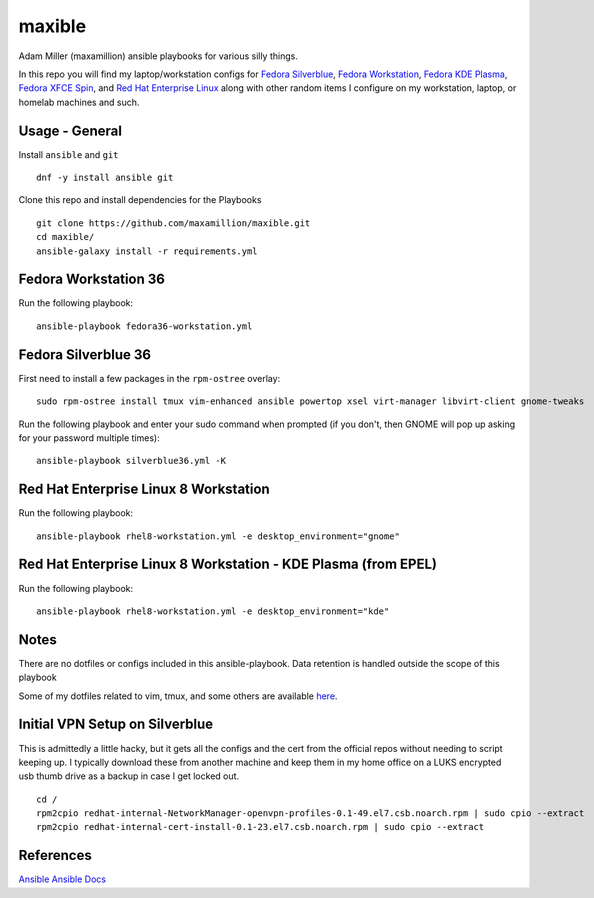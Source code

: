 maxible
#######

Adam Miller (maxamillion) ansible playbooks for various silly things.

In this repo you will find my laptop/workstation configs for `Fedora Silverblue`_,
`Fedora Workstation`_, `Fedora KDE Plasma`_, `Fedora XFCE Spin`_, and 
`Red Hat Enterprise Linux`_ along with other random items
I configure on my workstation, laptop, or homelab machines and such.

Usage - General
---------------

Install ``ansible`` and ``git``

::

    dnf -y install ansible git

Clone this repo and install dependencies for the Playbooks

::

    git clone https://github.com/maxamillion/maxible.git
    cd maxible/
    ansible-galaxy install -r requirements.yml

Fedora Workstation 36
---------------------

Run the following playbook:

::

    ansible-playbook fedora36-workstation.yml

    
Fedora Silverblue 36
--------------------

First need to install a few packages in the ``rpm-ostree`` overlay:

::

    sudo rpm-ostree install tmux vim-enhanced ansible powertop xsel virt-manager libvirt-client gnome-tweaks

Run the following playbook and enter your sudo command when prompted (if you don't, then GNOME will pop up asking for your password multiple times):

::

    ansible-playbook silverblue36.yml -K


Red Hat Enterprise Linux 8 Workstation
--------------------------------------

Run the following playbook:

::

    ansible-playbook rhel8-workstation.yml -e desktop_environment="gnome"

Red Hat Enterprise Linux 8 Workstation - KDE Plasma (from EPEL)
---------------------------------------------------------------

Run the following playbook:

::

    ansible-playbook rhel8-workstation.yml -e desktop_environment="kde"


Notes
-----
There are no dotfiles or configs included in this ansible-playbook.
Data retention is handled outside the scope of this playbook

Some of my dotfiles related to vim, tmux, and some others are available `here
<https://github.com/maxamillion/dotfiles>`_.

Initial VPN Setup on Silverblue
-------------------------------
This is admittedly a little hacky, but it gets all the configs and the cert
from the official repos without needing to script keeping up. I typically
download these from another machine and keep them in my home office on a LUKS
encrypted usb thumb drive as a backup in case I get locked out.

::

    cd /
    rpm2cpio redhat-internal-NetworkManager-openvpn-profiles-0.1-49.el7.csb.noarch.rpm | sudo cpio --extract
    rpm2cpio redhat-internal-cert-install-0.1-23.el7.csb.noarch.rpm | sudo cpio --extract


References
----------
`Ansible`_
`Ansible Docs`_

.. _Ansible: http://www.ansible.com/
.. _Ansible Docs: http://docs.ansible.com/ansible/index.html
.. _Fedora: https://getfedora.org/
.. _Fedora Workstation: https://getfedora.org/en/workstation/
.. _Fedora Silverblue: https://silverblue.fedoraproject.org/
.. _Fedora KDE Plasma: https://spins.fedoraproject.org/en/kde/
.. _Fedora XFCE Spin: https://spins.fedoraproject.org/en/xfce/
.. _Red Hat Enterprise Linux: https://www.redhat.com/en/technologies/linux-platforms/enterprise-linux
